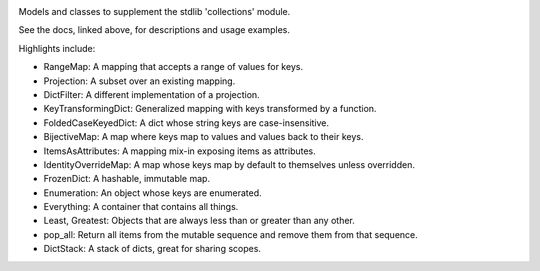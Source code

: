 .. image:: https://img.shields.io/pypi/v/jaraco.collections.svg
   :target: `PyPI link`_

.. image:: https://img.shields.io/pypi/pyversions/jaraco.collections.svg
   :target: `PyPI link`_

.. _PyPI link: https://pypi.org/project/jaraco.collections

.. image:: https://github.com/jaraco/jaraco.collections/workflows/tests/badge.svg
   :target: https://github.com/jaraco/jaraco.collections/actions?query=workflow%3A%22tests%22
   :alt: tests

.. image:: https://img.shields.io/badge/code%20style-black-000000.svg
   :target: https://github.com/psf/black
   :alt: Code style: Black

.. image:: https://readthedocs.org/projects/jaracocollections/badge/?version=latest
   :target: https://jaracocollections.readthedocs.io/en/latest/?badge=latest

Models and classes to supplement the stdlib 'collections' module.

See the docs, linked above, for descriptions and usage examples.

Highlights include:

- RangeMap: A mapping that accepts a range of values for keys.
- Projection: A subset over an existing mapping.
- DictFilter: A different implementation of a projection.
- KeyTransformingDict: Generalized mapping with keys transformed by a function.
- FoldedCaseKeyedDict: A dict whose string keys are case-insensitive.
- BijectiveMap: A map where keys map to values and values back to their keys.
- ItemsAsAttributes: A mapping mix-in exposing items as attributes.
- IdentityOverrideMap: A map whose keys map by default to themselves unless overridden.
- FrozenDict: A hashable, immutable map.
- Enumeration: An object whose keys are enumerated.
- Everything: A container that contains all things.
- Least, Greatest: Objects that are always less than or greater than any other.
- pop_all: Return all items from the mutable sequence and remove them from that sequence.
- DictStack: A stack of dicts, great for sharing scopes.
